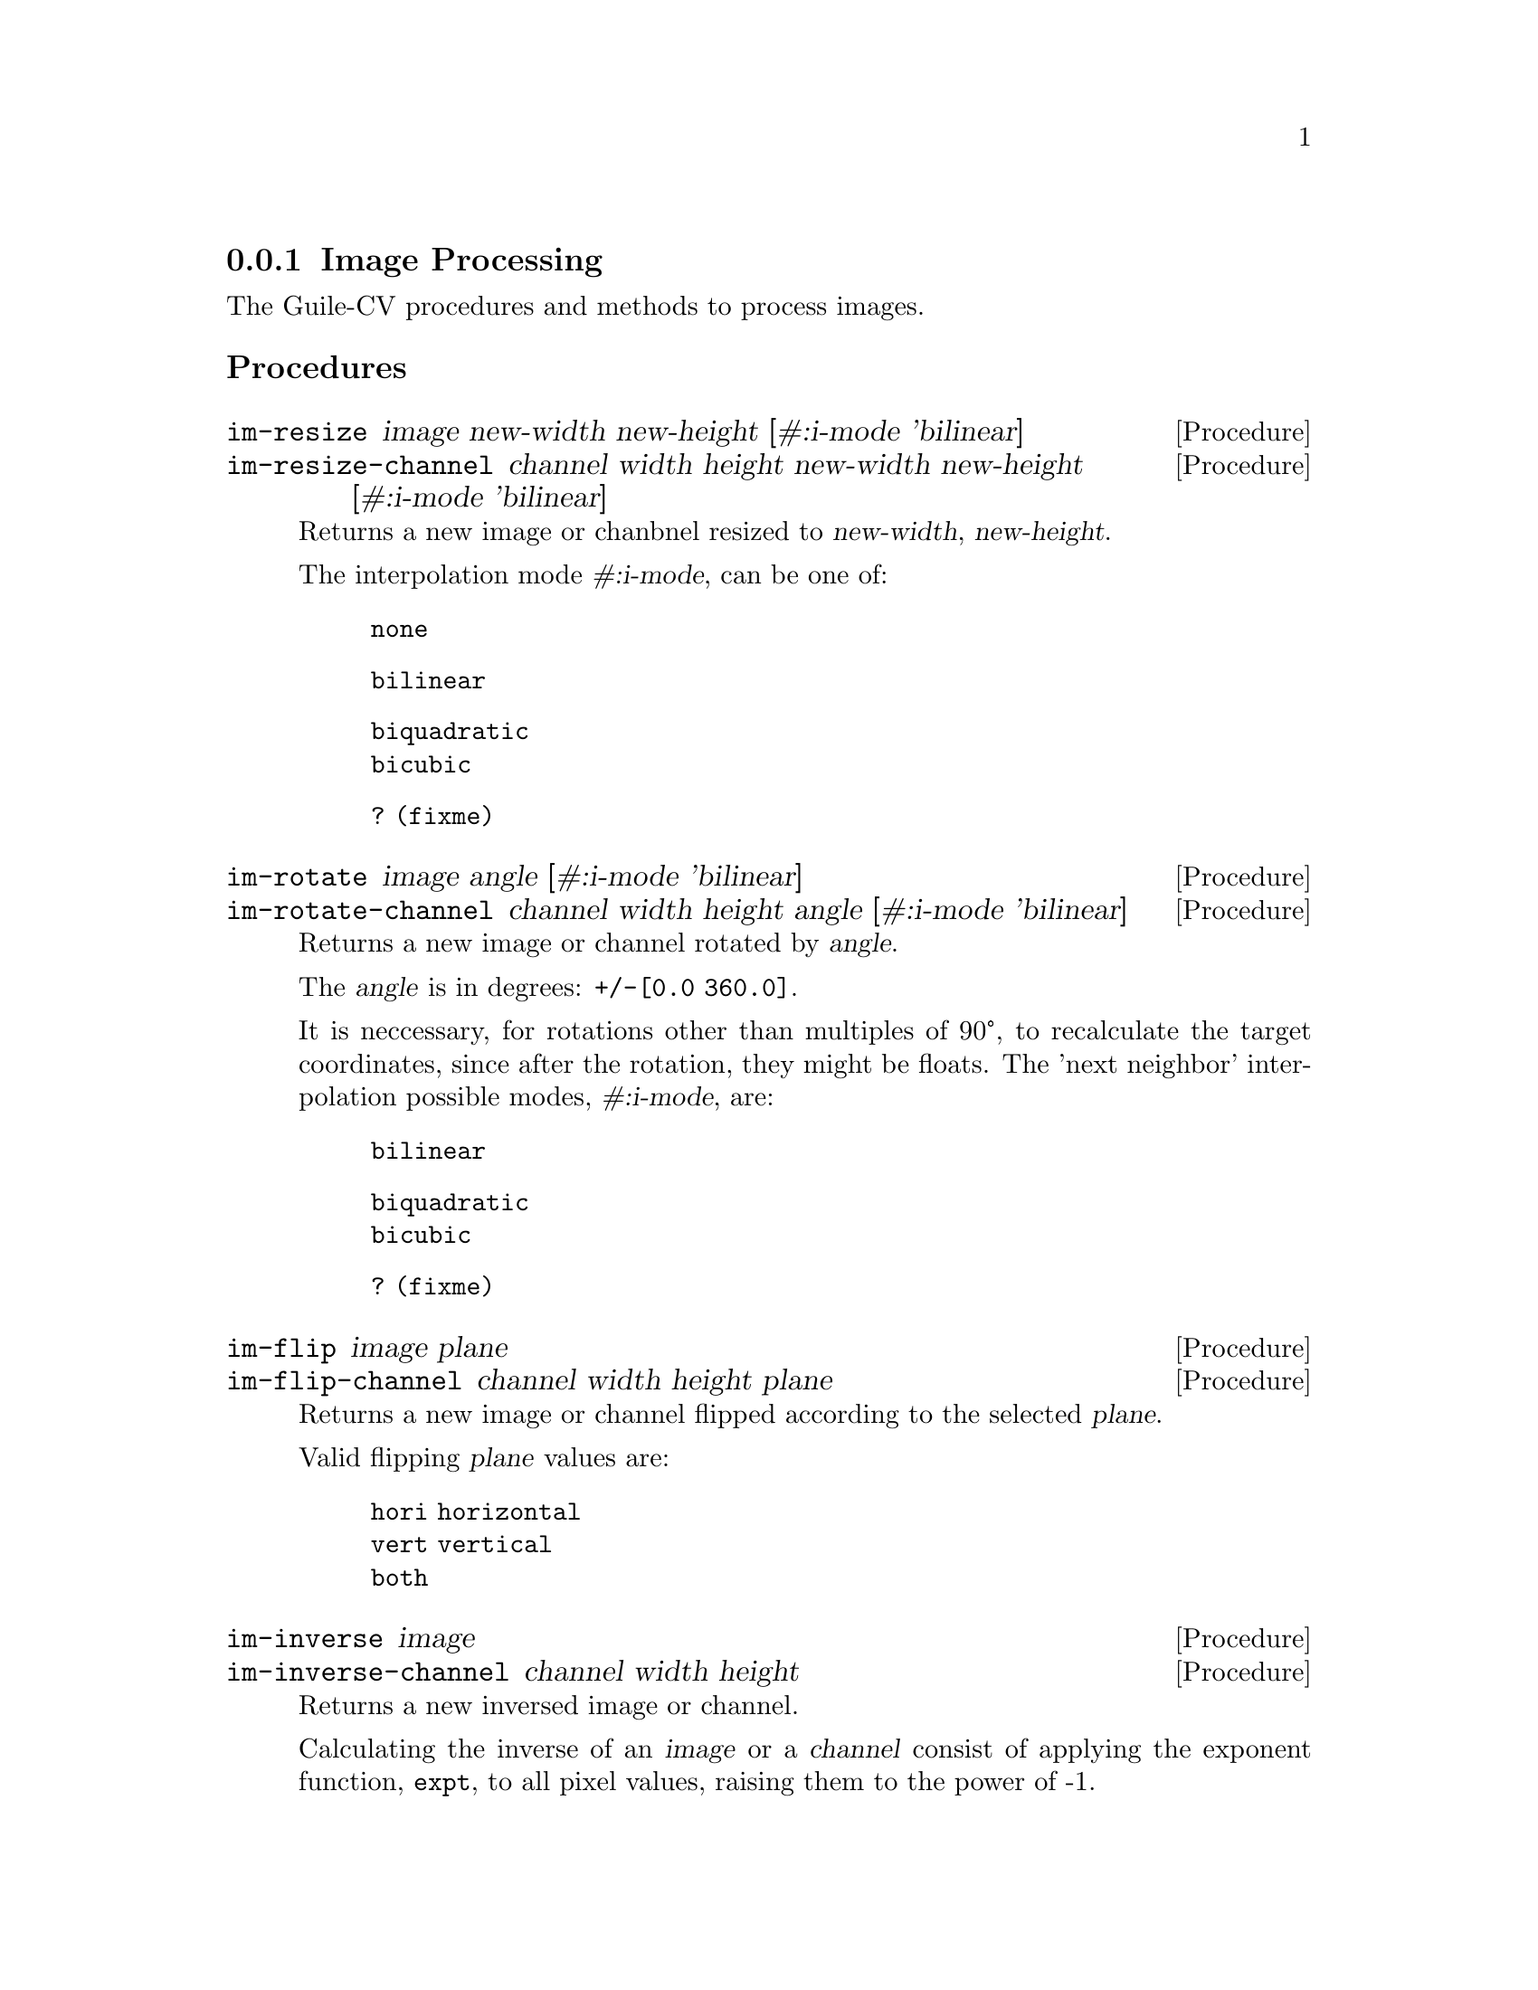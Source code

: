 @c -*- mode: texinfo; coding: utf-8 -*-
@c This is part of the GNU Guile-CV Reference Manual.
@c Copyright (C) 2016 - 2017 Free Software Foundation, Inc.
@c See the file guile-cv.texi for copying conditions.


@node Image Processing
@subsection Image Processing

The Guile-CV procedures and methods to process images.

@subheading Procedures

@ifhtml
@indentedblock
@table @code
@item @ref{im-resize}
@item @ref{im-resize-channel}
@item @ref{im-rotate}
@item @ref{im-rotate-channel}
@item @ref{im-flip}
@item @ref{im-flip-channel}
@item @ref{im-inverse}
@item @ref{im-inverse-channel}
@item @ref{im-transpose}
@item @ref{im-transpose-channel}
@item @ref{im-normalize}
@item @ref{im-normalize-channel}
@item @ref{im-crop}
@item @ref{im-crop-channel}
@item @ref{im-crop-size}
@item @ref{im-padd}
@item @ref{im-padd-channel}
@item @ref{im-padd-size}
@item @ref{im-rgba->rgb}
@item @ref{im-rgba->gray}
@item @ref{im-rgb->gray}
@item @ref{im-threshold}
@item @ref{im-add}
@item @ref{im-add-channel}
@item @ref{im-subtract}
@item @ref{im-subtract-channel}
@item @ref{im-multiply}
@item @ref{im-multiply-channel}
@item @ref{im-divide}
@item @ref{im-divide-channel}
@item @ref{im-and}
@item @ref{im-or}
@item @ref{im-complement}
@item @ref{im-scrap}
@item @ref{im-particles}
@item @ref{im-particle-clean}
@end table
@end indentedblock
@end ifhtml


@anchor{im-resize}
@anchor{im-resize-channel}
@deffn Procedure im-resize image new-width new-height @
       [#:i-mode 'bilinear]
@deffnx Procedure im-resize-channel channel width height new-width new-height @
        [#:i-mode 'bilinear]

Returns a new image or chanbnel resized to @var{new-width},
@var{new-height}.

The interpolation mode @var{#:i-mode}, can be one of:

@indentedblock
@table @code
@item none
@item bilinear
@item biquadratic
@item bicubic
@item ? (fixme) 
@end table
@end indentedblock
@end deffn


@anchor{im-rotate}
@anchor{im-rotate-channel}
@deffn Procedure im-rotate image angle [#:i-mode 'bilinear]
@deffnx Procedure im-rotate-channel channel width height angle @
        [#:i-mode 'bilinear]

Returns a new image or channel rotated by @var{angle}.

The @var{angle} is in degrees: @code{+/-[0.0 360.0]}.

It is neccessary, for rotations other than multiples of 90°, to
recalculate the target coordinates, since after the rotation, they might
be floats.  The 'next neighbor' interpolation possible modes,
@var{#:i-mode}, are:

@indentedblock
@table @code
@item bilinear
@item biquadratic
@item bicubic
@item ? (fixme)
@end table
@end indentedblock
@end deffn


@anchor{im-flip}
@anchor{im-flip-channel}
@deffn Procedure im-flip image plane
@deffnx Procedure im-flip-channel channel width height plane

Returns a new image or channel flipped according to the selected
@var{plane}.

Valid flipping @var{plane} values are:

@indentedblock
@table @code
@item hori horizontal
@item vert vertical
@item both
@end table
@end indentedblock
@end deffn


@anchor{im-inverse}
@anchor{im-inverse-channel}
@deffn Procedure im-inverse image
@deffnx Procedure im-inverse-channel channel width height

Returns a new inversed image or channel.

Calculating the inverse of an @var{image} or a @var{channel} consist of
applying the exponent function, @code{expt}, to all pixel values,
raising them to the power of -1.
@end deffn


@anchor{im-transpose}
@anchor{im-transpose-channel}
@deffn Procedure im-transpose image
@deffnx Procedure im-transpose-channel channel width height

Returns a new tranposed image or channel.

Transposing an @var{image} or a @var{channel} consist of flipping it
over its main diagonal.  In the transposed result, switched in size, row
values are the original column values and column values are the original
row values.
@end deffn


@anchor{im-normalize}
@anchor{im-normalize-channel}
@deffn Procedure im-normalize image
@deffnx Procedure im-normalize-channel channel width height

Returns a new normalized image or channel.

Normalizing an @var{image} or a @var{channel} consist of dividing all
pixel values by 255.0, as a result, all being in the @code{[0.0 -> 1.0]}
range.
@end deffn


@anchor{im-crop}
@anchor{im-crop-channel}
@deffn Procedure im-crop image left top right bottom
@deffnx Procedure im-crop-channel channel width height left top right bottom @
        [#:new-w #f] [#:new-h #f]

Returns a new image, resulting of the crop of @var{image} at @var{left},
@var{top}, @var{right} and @var{bottom}.
@end deffn


@anchor{im-crop-size}
@deffn Procedure im-crop-size width height left top right bottom

Returns a list, @code{(new-width new-height)}.

Given the original image @var{width} and @var{height}, this procedure
checks that @var{left}, @var{top}, @var{right} and @var{bottom} are
valid and return a list, @code{(new-width new-height)}, otherwise, it
raises an error.
@end deffn


@anchor{im-padd}
@anchor{im-padd-channel}
@deffn Procedure im-padd image left top right bottom [#:color '(0.0 0.0 0.0)]
@deffnx Procedure im-padd-channel channel width height left top right bottom @
        [#:new-w #f] [#:new-h #f] [#:value 0.0]

Returns a new image or channel, respectively padding @var{image} or
@var{channel} by @var{left}, @var{top}, @var{right} and @var{bottom}
pixels initialized respectively to @var{color} or @var{value}. Note
that when @code{im-padd} is called upon a @code{GRAY} image,
@var{color} is reduced to its corresponding gray @var{value}:

@lisp
@code{(/ (reduce + 0 color) 3)}
@end lisp
@end deffn


@anchor{im-padd-size}
@deffn Procedure im-padd-size width height left top right bottom

Returns a list, @code{(new-width new-height)}.

Given the original image @var{width} and @var{height}, this procedure
checks that @var{left}, @var{top}, @var{right} and @var{bottom} are
@code{>= 0} and return a list, @code{(new-width new-height)},
otherwise, it raises an error.
@end deffn


@c ;;;
@c ;;; Additional API
@c ;;; (cv adds)
@c ;;;


@anchor{im-rgba->rgb}
@deffn Procedure im-rgba->rgb image [#:bg '(0.0 0.0 0.0)]

Returns a new RGB image.

The RGBA @var{image} channels are first normalized. The new RGB channels
are obtained by applying the following pseudo code algorithm:

@lisp
R = (((1 - Source.A) * BG.R) + (Source.A * Source.R)) * 255.0
G = (((1 - Source.A) * BG.G) + (Source.A * Source.G)) * 255.0
B = (((1 - Source.A) * BG.B) + (Source.A * Source.B)) * 255.0
@end lisp
@end deffn


@anchor{im-rgba->gray}
@deffn Procedure im-rgba->gray image [#:bg '(0.0 0.0 0.0)]

Returns a new GRAY image.

This procedure is implemented as @code{(im-rgb->gray (im-rgba->rgb
image)).}
@end deffn


@anchor{im-rgb->gray}
@deffn Procedure im-rgb->gray image

Returns a new GRAY image.
@end deffn


@anchor{im-threshold}
@deffn Procedure im-threshold image threshold @
       [#:bg 'dark] [#:prec 1.0e-4]

Returns a new BLACK and WHITE image.

Valid @var{#:bg} values are @code{'(dark light)}, the default is
@code{dark}. If @var{image} is an RGB image, @ref{im-rgb->gray} is first
called.

Pixels for which the original value is @code{>=} @var{threshold} are set
to 255.0 if @var{#:bg} is @code{'dark}, and set to 0.0 if @var{#:bg} is
@code{'light}. The other pixels are set to 0.0 or 255.0 respectively.
@end deffn


@anchor{im-add}
@anchor{im-add-channel}
@deffn Method im-add image val
@deffnx Method im-add image image-2
@deffnx Method im-add-channel channel width height val
@deffnx Method im-add-channel channel width height channel-2

Returns a new image or channel.

Each pixel of the new image or channel respectively adds @var{val} or
the corresponding pixel value from @var{image-2} to the (corresponding)
original pixel value from @var{image} or @var{channel}.
@end deffn


@anchor{im-subtract}
@anchor{im-subtract-channel}
@deffn Method im-subtract image val
@deffnx Method im-subtract image image-2
@deffnx Method im-subtract-channel channel width height val
@deffnx Method im-subtract-channel channel width height channel-2

Returns a new image or channel.

Each pixel of the new image or channel respectively subtracts @var{val}
or the corresponding pixel value from @var{image-2} to the
(corresponding) original pixel value from @var{image} or @var{channel}.
@end deffn


@anchor{im-multiply}
@anchor{im-multiply-channel}
@deffn Method im-multiply image val
@deffnx Method im-multiply image image-2
@deffnx Method im-multiply-channel channel width height val
@deffnx Method im-multiply-channel channel width height channel-2

Returns a new image or channel.

The scalar method multiplies each pixel of @var{image} or @var{channel}
by @var{val}.  The matrix methods performs the linear algebra matrix
multiplication of @var{image} by @var{image-2}, or @var{channel} by
@var{channel-2}.  The matrix multiplication method will check that the
number of lines of @var{image-2} is equal to the number of columns of
@var{image}.
@end deffn


@anchor{im-divide}
@anchor{im-divide-channel}
@deffn Method im-divide image val
@deffnx Method im-divide image image-2
@deffnx Method im-divide-channel channel width height val
@deffnx Method im-divide-channel channel width height channel-2

Returns a new image or channel.

The scalar method divides each pixel of @var{image} or @var{channel} by
@var{val}.

Technically speaking, there is no such thing as matrix division.
Dividing a matrix by another matrix is an undefined function.  The
closest equivalent is multiplying by the inverse of another matrix.

So, the matrix methods performs the linear algebra matrix multiplication
of @var{image} by the inverse of @var{image-2}, or @var{channel} by the
inverse of @var{channel-2}.  It will check that the number of lines of
@var{image-2} is equal to the number of columns of @var{image}.
@end deffn


@anchor{im-and}
@anchor{im-or}
@deffn Procedure im-and i1 i2 i3 @dots{}
@deffnx Procedure im-or i1 i2 i3 @dots{}

Returns @var{image} if one argument only, otherwise, it returns a new
image, as the result of computing the logical @code{AND} or @code{OR} of
all images.

In the case of @code{AND}, for all positive results, the pixel value (of
each channel) of the new image is set to the one obtained from
@var{i1}, and @code{0.0} otherwise.

In the case of @code{OR}, the pixel value (of each channel) of the new
image is to the one obtained from @var{i1} when it is @code{> 0.0},
otherwise, it is set to the corresponding pixel mean value of all other
images.

All images must have the same @code{width} and @code{height}.
@end deffn


@anchor{im-complement}
@deffn Procedure im-complement image

Returns a new image.

This procedure computes the mathematical complement of @var{image},
which for Guile-CV means that for each pixel of each channel, the new
value is @code{(- 255.0 pixel-value)}.
@end deffn

@anchor{im-scrap}
@deffn Procedure im-scrap image val [#:pred <] [#:con 8] [#:bg 'dark]

Returns a new image.

Scraping an image is the operation of removing objects of size
@var{val}, according to @var{con}, @var{bg} and @var{pred}.

Using the above mentioned arguments, @code{im-scrap} first calls
@ref{im-label} using @var{con} and @var{bg}, then calls
@ref{im-features}.  The @code{area} feature of each object is then
compared to @var{val} using @var{pred}, and the object is eliminated if
the result is @code{#t}.

Note that @var{image} must be a binary image.
@end deffn


@anchor{im-particles}
@deffn Procedure im-particles image features [#:clean #t]
@c @cindex Image split
@cindex Image decompose

Returns a list of images.

Each returned image is a @samp{particle}, which is a subpart of
@var{image} determined by its bounding box, given by the @code{left}
@code{top} @code{right} @code{bottom} values of the corresponding
@samp{entry} in @var{features} (see @ref{im-features} for a complete
description of a feature value list.

When @var{#:clean} is @code{#t}, which is the default,
@ref{im-particle-clean} is called upon each particle (see below for a
description of the expected result).
@end deffn


@anchor{im-particle-clean}
@deffn Procedure im-particle-clean particle

Returns a new image.

Cleaning a @var{particle} (which is an image) means detecting and
removing any object(s) that is(are) not connected to the
@samp{particle} itself.

This procedure is based on the property that in a @samp{particle}, which
is an (sub)image resulting from a @ref{im-crop} based on the bounding
box coordinates as returned by @code{im-features}, there precisely is
one object that, if you call @code{im-features} upon @var{particle},
would have its bounding box coordinates being the entire
@var{particle}. In other words, if you call @code{im-particle-clean}
upon an image that is not a @samp{particle}, the result will just be a
black image.
@end deffn
